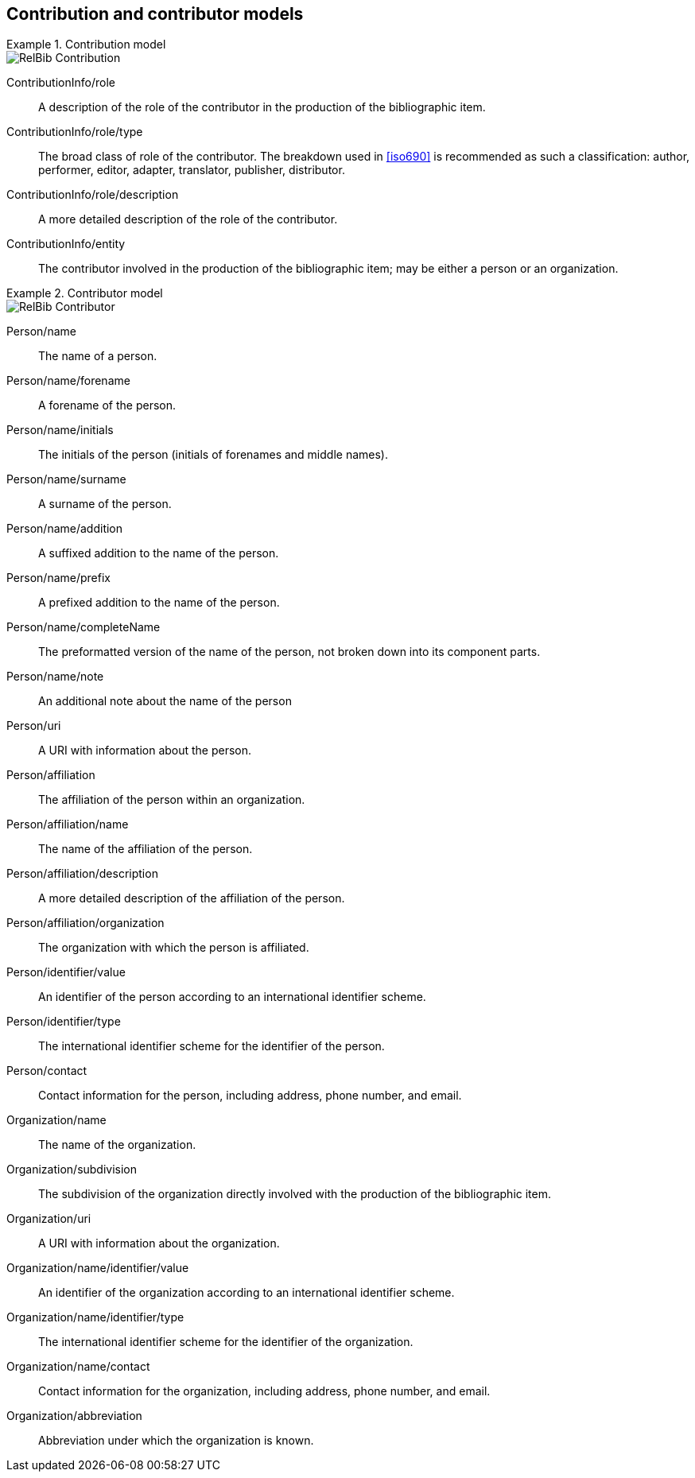 
[[contributor-models]]
== Contribution and contributor models

.Contribution model
====
image::relaton-models/images/RelBib_Contribution.png[]
====

ContributionInfo/role:: A description of the role of the contributor in the production of the bibliographic item.

ContributionInfo/role/type:: The broad class of role of the contributor. The breakdown used in <<iso690>> is recommended as such a classification: author, performer, editor, adapter, translator, publisher, distributor.

ContributionInfo/role/description:: A more detailed description of the role of the contributor.

ContributionInfo/entity:: The contributor involved in the production of the bibliographic item; may be either a person or an organization.

.Contributor model
====
image::relaton-models/images/RelBib_Contributor.png[]
====


Person/name:: The name of a person.

Person/name/forename:: A forename of the person.

Person/name/initials:: The initials of the person (initials of forenames and middle names).

Person/name/surname:: A surname of the person.

Person/name/addition:: A suffixed addition to the name of the person.

Person/name/prefix:: A prefixed addition to the name of the person.

Person/name/completeName:: The preformatted version of the name of the person, not broken down into its component parts.

Person/name/note:: An additional note about the name of the person

Person/uri:: A URI with information about the person.

Person/affiliation:: The affiliation of the person within an organization.

Person/affiliation/name:: The name of the affiliation of the person.

Person/affiliation/description:: A more detailed description of the affiliation of the person.

Person/affiliation/organization:: The organization with which the person is affiliated.

Person/identifier/value:: An identifier of the person according to an international identifier scheme.

Person/identifier/type:: The international identifier scheme for the identifier of the person.

Person/contact:: Contact information for the person, including address, phone number, and email.

Organization/name:: The name of the organization.

Organization/subdivision:: The subdivision of the organization directly involved with the production of the bibliographic item.

Organization/uri:: A URI with information about the organization.

Organization/name/identifier/value:: An identifier of the organization according to an international identifier scheme.

Organization/name/identifier/type:: The international identifier scheme for the identifier of the organization.

Organization/name/contact:: Contact information for the organization, including address, phone number, and email.

Organization/abbreviation:: Abbreviation under which the organization is known.


